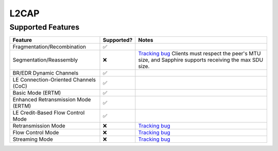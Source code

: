 =====
L2CAP
=====

------------------
Supported Features
------------------
.. supported-features-start

.. list-table::
   :header-rows: 1

   * - Feature
     - Supported?
     - Notes
   * - Fragmentation/Recombination
     - ✅
     -
   * - Segmentation/Reassembly
     - ❌
     - `Tracking bug <https://fxbug.dev/372271169>`__ Clients must respect the
       peer's MTU size, and Sapphire supports receiving the max SDU size.
   * - BR/EDR Dynamic Channels
     - ✅
     -
   * - LE Connection-Oriented Channels (CoC)
     - ✅
     -
   * - Basic Mode (ERTM)
     - ✅
     -
   * - Enhanced Retransmission Mode (ERTM)
     - ✅
     -
   * - LE Credit-Based Flow Control Mode
     - ✅
     -
   * - Retransmission Mode
     - ❌
     - `Tracking bug <https://fxbug.dev/372271169>`__
   * - Flow Control Mode
     - ❌
     - `Tracking bug <https://fxbug.dev/372274047>`__
   * - Streaming Mode
     - ❌
     - `Tracking bug <https://fxbug.dev/372274603>`__

.. supported-features-end
